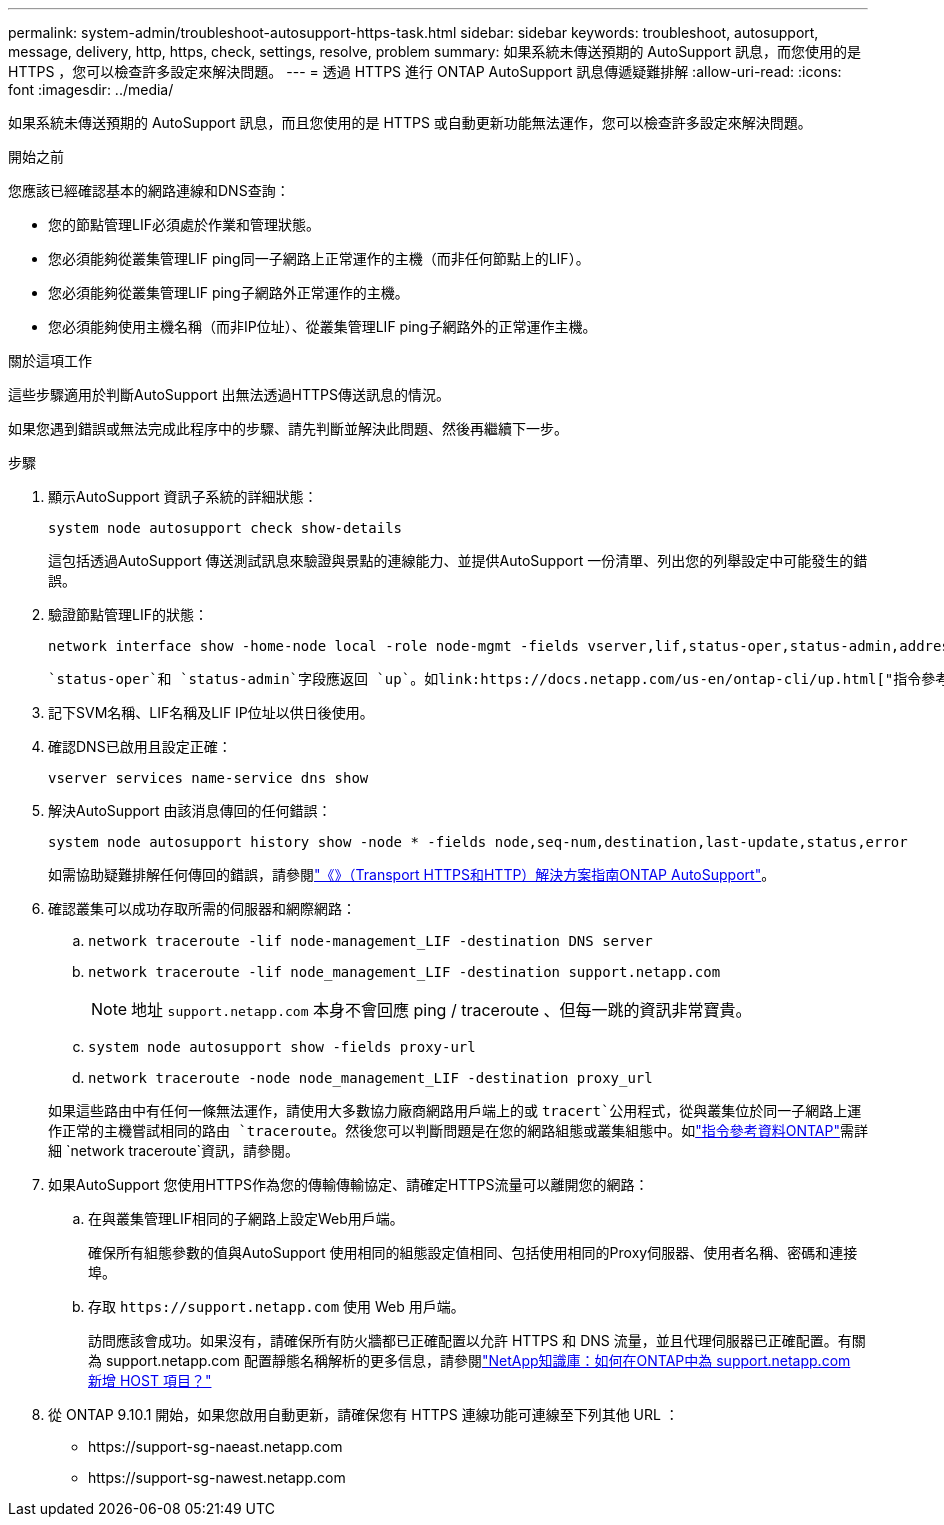 ---
permalink: system-admin/troubleshoot-autosupport-https-task.html 
sidebar: sidebar 
keywords: troubleshoot, autosupport, message, delivery, http, https, check, settings, resolve, problem 
summary: 如果系統未傳送預期的 AutoSupport 訊息，而您使用的是 HTTPS ，您可以檢查許多設定來解決問題。 
---
= 透過 HTTPS 進行 ONTAP AutoSupport 訊息傳遞疑難排解
:allow-uri-read: 
:icons: font
:imagesdir: ../media/


[role="lead"]
如果系統未傳送預期的 AutoSupport 訊息，而且您使用的是 HTTPS 或自動更新功能無法運作，您可以檢查許多設定來解決問題。

.開始之前
您應該已經確認基本的網路連線和DNS查詢：

* 您的節點管理LIF必須處於作業和管理狀態。
* 您必須能夠從叢集管理LIF ping同一子網路上正常運作的主機（而非任何節點上的LIF）。
* 您必須能夠從叢集管理LIF ping子網路外正常運作的主機。
* 您必須能夠使用主機名稱（而非IP位址）、從叢集管理LIF ping子網路外的正常運作主機。


.關於這項工作
這些步驟適用於判斷AutoSupport 出無法透過HTTPS傳送訊息的情況。

如果您遇到錯誤或無法完成此程序中的步驟、請先判斷並解決此問題、然後再繼續下一步。

.步驟
. 顯示AutoSupport 資訊子系統的詳細狀態：
+
`system node autosupport check show-details`

+
這包括透過AutoSupport 傳送測試訊息來驗證與景點的連線能力、並提供AutoSupport 一份清單、列出您的列舉設定中可能發生的錯誤。

. 驗證節點管理LIF的狀態：
+
[source, cli]
----
network interface show -home-node local -role node-mgmt -fields vserver,lif,status-oper,status-admin,address,role
----
+
 `status-oper`和 `status-admin`字段應返回 `up`。如link:https://docs.netapp.com/us-en/ontap-cli/up.html["指令參考資料ONTAP"^]需詳細 `up`資訊，請參閱。

. 記下SVM名稱、LIF名稱及LIF IP位址以供日後使用。
. 確認DNS已啟用且設定正確：
+
[source, cli]
----
vserver services name-service dns show
----
. 解決AutoSupport 由該消息傳回的任何錯誤：
+
[source, cli]
----
system node autosupport history show -node * -fields node,seq-num,destination,last-update,status,error
----
+
如需協助疑難排解任何傳回的錯誤，請參閱link:https://kb.netapp.com/Advice_and_Troubleshooting/Data_Storage_Software/ONTAP_OS/ONTAP_AutoSupport_(Transport_HTTPS_and_HTTP)_Resolution_Guide["《》（Transport HTTPS和HTTP）解決方案指南ONTAP AutoSupport"^]。

. 確認叢集可以成功存取所需的伺服器和網際網路：
+
.. `network traceroute -lif node-management_LIF -destination DNS server`
.. `network traceroute -lif node_management_LIF -destination support.netapp.com`
+
[NOTE]
====
地址 `support.netapp.com` 本身不會回應 ping / traceroute 、但每一跳的資訊非常寶貴。

====
.. `system node autosupport show -fields proxy-url`
.. `network traceroute -node node_management_LIF -destination proxy_url`


+
如果這些路由中有任何一條無法運作，請使用大多數協力廠商網路用戶端上的或 `tracert`公用程式，從與叢集位於同一子網路上運作正常的主機嘗試相同的路由 `traceroute`。然後您可以判斷問題是在您的網路組態或叢集組態中。如link:https://docs.netapp.com/us-en/ontap-cli/network-traceroute.html["指令參考資料ONTAP"^]需詳細 `network traceroute`資訊，請參閱。

. 如果AutoSupport 您使用HTTPS作為您的傳輸傳輸協定、請確定HTTPS流量可以離開您的網路：
+
.. 在與叢集管理LIF相同的子網路上設定Web用戶端。
+
確保所有組態參數的值與AutoSupport 使用相同的組態設定值相同、包括使用相同的Proxy伺服器、使用者名稱、密碼和連接埠。

.. 存取 `+https://support.netapp.com+` 使用 Web 用戶端。
+
訪問應該會成功。如果沒有，請確保所有防火牆都已正確配置以允許 HTTPS 和 DNS 流量，並且代理伺服器已正確配置。有關為 support.netapp.com 配置靜態名稱解析的更多信息，請參閱link:https://kb.netapp.com/Advice_and_Troubleshooting/Data_Storage_Software/ONTAP_OS/How_would_a_HOST_entry_be_added_in_ONTAP_for_support.netapp.com%3F["NetApp知識庫：如何在ONTAP中為 support.netapp.com 新增 HOST 項目？"^]



. 從 ONTAP 9.10.1 開始，如果您啟用自動更新，請確保您有 HTTPS 連線功能可連線至下列其他 URL ：
+
** \https://support-sg-naeast.netapp.com
** \https://support-sg-nawest.netapp.com



